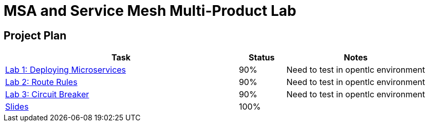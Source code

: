 = MSA and Service Mesh Multi-Product Lab

== Project Plan

[width="100%",cols="5,1,3"options="header"]
|==========================
|Task	|   Status |     Notes
| link:modules/01_deploying_microservices/01_deploying_microservices_Lab.adoc[Lab 1: Deploying Microservices]		|   90%     | Need to test in opentlc environment
| link:modules/02_route_rules/02_route_rules_Lab.adoc[Lab 2: Route Rules]		|   90%     | Need to test in opentlc environment
| link:modules/03_circuit_breaker/03_circuit_breaker_Lab.adoc[Lab 3: Circuit Breaker]	| 	  90%     | Need to test in opentlc environment
| https://redhat.slides.com/jbride/03_msa_and_service_mesh[Slides]		|   100%     |
|==========================
